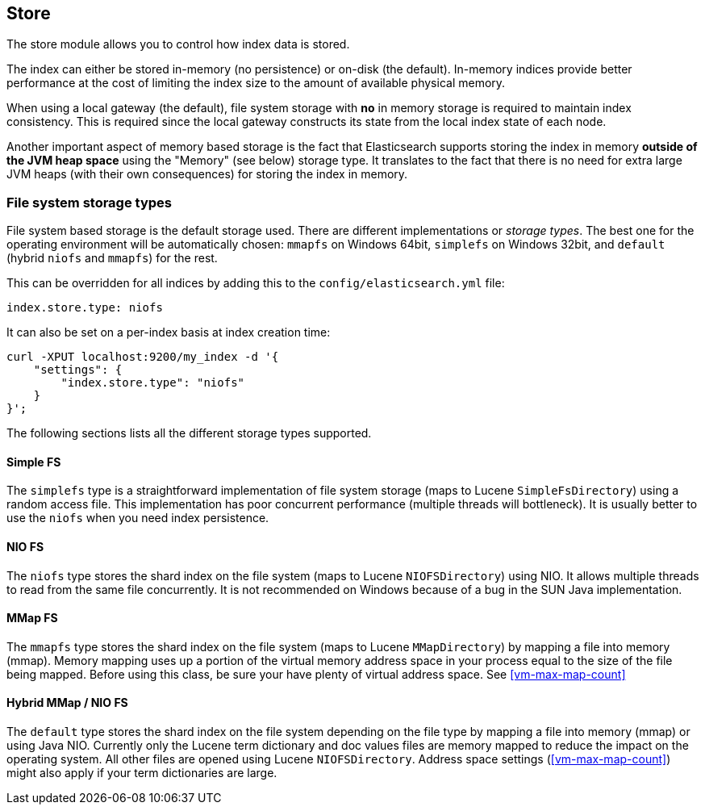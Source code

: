 [[index-modules-store]]
== Store

The store module allows you to control how index data is stored.

The index can either be stored in-memory (no persistence) or on-disk
(the default). In-memory indices provide better performance at the cost
of limiting the index size to the amount of available physical memory.

When using a local gateway (the default), file system storage with *no*
in memory storage is required to maintain index consistency. This is
required since the local gateway constructs its state from the local
index state of each node.

Another important aspect of memory based storage is the fact that
Elasticsearch supports storing the index in memory *outside of the JVM
heap space* using the "Memory" (see below) storage type. It translates
to the fact that there is no need for extra large JVM heaps (with their
own consequences) for storing the index in memory.


[float]
[[file-system]]
=== File system storage types

File system based storage is the default storage used. There are
different implementations or _storage types_. The best one for the
operating environment will be automatically chosen: `mmapfs` on
Windows 64bit, `simplefs` on Windows 32bit, and `default` 
(hybrid `niofs` and `mmapfs`) for the rest.

This can be overridden for all indices by adding this to the
`config/elasticsearch.yml` file:

[source,yaml]
---------------------------------
index.store.type: niofs
---------------------------------

It can also be set on a per-index basis at index creation time:

[source,json]
---------------------------------
curl -XPUT localhost:9200/my_index -d '{
    "settings": {
        "index.store.type": "niofs"
    }
}';
---------------------------------

The following sections lists all the different storage types supported.

[float]
[[simplefs]]
==== Simple FS

The `simplefs` type is a straightforward implementation of file system
storage (maps to Lucene `SimpleFsDirectory`) using a random access file.
This implementation has poor concurrent performance (multiple threads
will bottleneck). It is usually better to use the `niofs` when you need
index persistence.

[float]
[[niofs]]
==== NIO FS

The `niofs` type stores the shard index on the file system (maps to
Lucene `NIOFSDirectory`) using NIO. It allows multiple threads to read
from the same file concurrently. It is not recommended on Windows
because of a bug in the SUN Java implementation.

[[mmapfs]]
[float]
==== MMap FS

The `mmapfs` type stores the shard index on the file system (maps to
Lucene `MMapDirectory`) by mapping a file into memory (mmap). Memory
mapping uses up a portion of the virtual memory address space in your
process equal to the size of the file being mapped. Before using this
class, be sure your have plenty of virtual address space.
See <<vm-max-map-count>>

[[default_fs]]
[float]
==== Hybrid MMap / NIO FS

The `default` type stores the shard index on the file system depending on
the file type by mapping a file into memory (mmap) or using Java NIO. Currently
only the Lucene term dictionary and doc values files are memory mapped to reduce
the impact on the operating system. All other files are opened using Lucene `NIOFSDirectory`.
Address space settings (<<vm-max-map-count>>) might also apply if your term
dictionaries are large.

